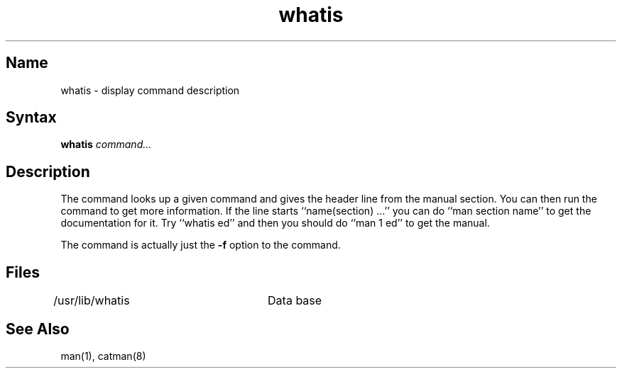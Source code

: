 .\" SCCSID: @(#)whatis.1	8.1	9/11/90
.TH whatis 1
.SH Name
whatis \- display command description
.SH Syntax
.B whatis
\fIcommand...\fR
.SH Description
.NXR "whatis command (general)"
.NXAM "whatis command (general)" "catman command"
.NXA "man command" "whatis command (general)"
.NXR "command" "getting online information"
The
.PN whatis
command looks up a given command and
gives the header line from the manual section.
You can then run the 
.MS man 1
command to get more information.
If the line starts ``name(section) ...'' you can do
``man section name'' to get the documentation for it.
Try ``whatis ed'' and then you should do ``man 1 ed'' to get the manual.
.PP
The
.PN whatis
command is actually just the
.B \-f
option to the 
.MS man 1
command.
.SH Files
.DT
/usr/lib/whatis	Data base
.SH See Also
man(1), catman(8)
